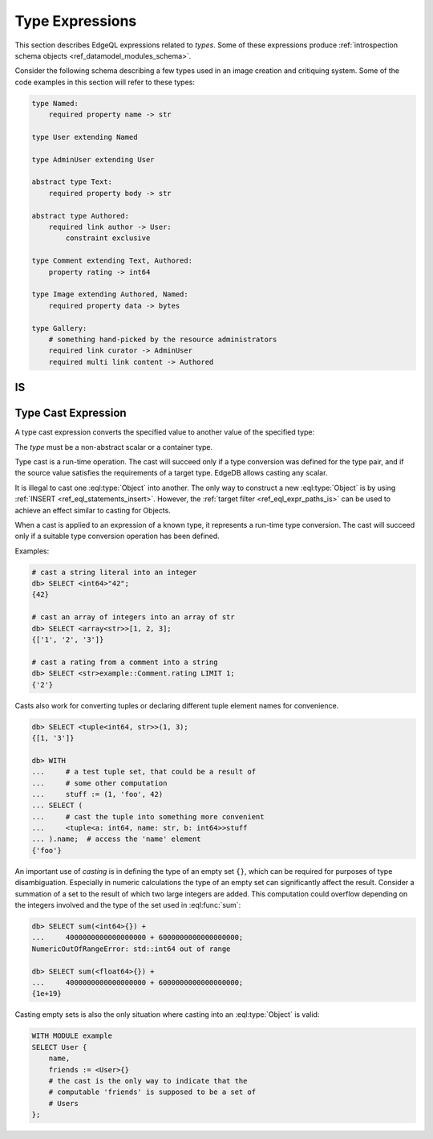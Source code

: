 .. _ref_eql_operators_type:

================
Type Expressions
================

This section describes EdgeQL expressions related to *types*. Some of
these expressions produce :ref:`introspection schema objects
<ref_datamodel_modules_schema>`.

Consider the following schema describing a few types used in an image
creation and critiquing system. Some of the code examples in this
section will refer to these types:

.. code-block:: eschema

    type Named:
        required property name -> str

    type User extending Named

    type AdminUser extending User

    abstract type Text:
        required property body -> str

    abstract type Authored:
        required link author -> User:
            constraint exclusive

    type Comment extending Text, Authored:
        property rating -> int64

    type Image extending Authored, Named:
        required property data -> bytes

    type Gallery:
        # something hand-picked by the resource administrators
        required link curator -> AdminUser
        required multi link content -> Authored

IS
==

.. eql:operator:: IS: A IS B or A IS NOT B

    :optype A: anytype
    :optype B: type
    :resulttype: bool

    Check if ``A`` is an instance of ``B`` or any of ``B``'s subtypes.

    Type-checking operators :eql:op:`IS` and :eql:op:`IS NOT<IS>` that
    test whether the left operand is of any of the types given by the
    comma-separated list of types provided as the right operand.

    Note that ``B`` is special and is not any kind of expression, so
    it does not in any way participate in the interactions of sets and
    longest common prefix rules.

    .. code-block:: edgeql-repl

        db> SELECT 1 IS int64;
        {True}

        db> SELECT User IS NOT AdminUser
        ... FILTER User.name = 'Alice';
        {True}

.. eql:operator:: TYPEUNION: A | B

    :optype A: object type
    :optype B: object type
    :resulttype: union type
    :index: union type

    Create a *union type* from types ``A`` and ``B``.

    A simple example of a *union type* is the type of a set resulting
    from a :eql:op:`UNION` of two or more unrelated object types. This
    expression can only be used on the right-hand-side of
    :eql:op:`IS` or as the :ref:`concrete link
    <ref_datamodel_links_concrete>` target type.

    Consider the *union type* ``User | Authored``. Every ``Image`` is of
    that *union type* (because ``Image`` extends ``Authored``):

    .. code-block:: edgeql-repl

        db> SELECT Image IS (User | Authored);
        {True, ..., True}

    In the example schema, every ``Named`` object happens to be either
    a ``User`` or an ``Image``. Which means that these objects would
    also be of *union type* ``User | Authored``:

    .. code-block:: edgeql-repl

        db> SELECT Named IS (User | Authored);
        {True, ..., True}

    All objects in the ``User UNION Comments`` are of the *union type*
    ``User | Authored``:

    .. code-block:: edgeql-repl

        db> SELECT (User UNION Comments) IS (User | Authored);
        {True, ..., True}

    For an example of using a *union type* as the target of a concrete
    link, consider the following:

    .. code-block:: eschema

        # some sort of report regarding users
        type UserReport extending Text:
            # the user and comments that are relevant for the report
            required multi link relevant_user_data -> User | Comment

.. eql:operator:: TYPEOF: TYPEOF A

    :optype A: anytype
    :resulttype: type
    :index: type

    Get the type of an expression.

    This operation produces a statically-inferred type of an
    expression. The resulting type then behaves just like an
    explicitly specified type. Currently, this expression is only
    supported as the right-hand-side of :eql:op:`IS` or as the
    argument of :eql:op:`INTROSPECT`.

    .. code-block:: edgeql-repl

        db> SELECT AdminUser IS TYPEOF Comment.author LIMIT 1;
        {True}

        db> SELECT 42 IS TYPEOF User.name;
        {False}


.. eql:operator:: INTROSPECT: INTROSPECT A

    :optype A: type
    :resulttype: schema::Type
    :index: type introspect introspection

    Get the ``schema::Type`` object corresponding to a given type.

    The result of this expression is the schema object corresponding to the
    :eql:type:`schema::ObjectType` or :eql:type:`schema::ScalarType`
    provided as an argument.

    .. code-block:: edgeql-repl

        db> SELECT INTROSPECT str { name };
        {Object { name: 'std::str' }}

        db> SELECT INTROSPECT User { name };
        {Object { name: 'example::User' }}

    This operator can be combined with :eql:op:`TYPEOF` to produce an
    effect similar to accessing :eql:type:`__type__ <Object>`. However, both
    :eql:op:`INTROSPECT` and :eql:op:`TYPEOF` are statically
    evaluated, whereas the link ``__type__`` provides run-time
    type information.

    .. code-block:: edgeql-repl

        db> SELECT (INTROSPECT TYPEOF Gallery.content) {
        ...     name,
        ...     is_abstract
        ... };
        {Object { name: 'example::Authored', is_abstract: true }}

        db> SELECT Gallery.content.__type__ {
        ...     name,
        ...     is_abstract
        ... };
        {
            Object { name: 'example::Comment', is_abstract: false },
            Object { name: 'example::Image', is_abstract: false }
        }

    Note that the latter query necessarily produces the types of
    concrete objects, extending the *abstract* type ``Authored``,
    since that is the target type of the multi link ``content``.


.. _ref_eql_expr_typecast:

Type Cast Expression
====================

A type cast expression converts the specified value to another value of
the specified type:

.. eql:synopsis::

    "<" <type> ">" <expression>

The *type* must be a non-abstract scalar or a container type.

Type cast is a run-time operation.  The cast will succeed only if a
type conversion was defined for the type pair, and if the source value
satisfies the requirements of a target type. EdgeDB allows casting any
scalar.

It is illegal to cast one :eql:type:`Object` into another. The only
way to construct a new :eql:type:`Object` is by using :ref:`INSERT
<ref_eql_statements_insert>`. However, the :ref:`target filter
<ref_eql_expr_paths_is>` can be used to achieve an effect similar to
casting for Objects.

When a cast is applied to an expression of a known type, it represents a
run-time type conversion. The cast will succeed only if a suitable type
conversion operation has been defined.

Examples:

.. code-block:: edgeql-repl

    # cast a string literal into an integer
    db> SELECT <int64>"42";
    {42}

    # cast an array of integers into an array of str
    db> SELECT <array<str>>[1, 2, 3];
    {['1', '2', '3']}

    # cast a rating from a comment into a string
    db> SELECT <str>example::Comment.rating LIMIT 1;
    {'2'}

Casts also work for converting tuples or declaring different tuple
element names for convenience.

.. code-block:: edgeql-repl

    db> SELECT <tuple<int64, str>>(1, 3);
    {[1, '3']}

    db> WITH
    ...     # a test tuple set, that could be a result of
    ...     # some other computation
    ...     stuff := (1, 'foo', 42)
    ... SELECT (
    ...     # cast the tuple into something more convenient
    ...     <tuple<a: int64, name: str, b: int64>>stuff
    ... ).name;  # access the 'name' element
    {'foo'}


An important use of *casting* is in defining the type of an empty set
``{}``, which can be required for purposes of type disambiguation.
Especially in numeric calculations the type of an empty set can
significantly affect the result. Consider a summation of a set to the
result of which two large integers are added. This computation could
overflow depending on the integers involved and the type of the set
used in :eql:func:`sum`:

.. code-block:: edgeql-repl

    db> SELECT sum(<int64>{}) +
    ...     4000000000000000000 + 6000000000000000000;
    NumericOutOfRangeError: std::int64 out of range

    db> SELECT sum(<float64>{}) +
    ...     4000000000000000000 + 6000000000000000000;
    {1e+19}


Casting empty sets is also the only situation where casting into an
:eql:type:`Object` is valid:

.. code-block:: edgeql

    WITH MODULE example
    SELECT User {
        name,
        friends := <User>{}
        # the cast is the only way to indicate that the
        # computable 'friends' is supposed to be a set of
        # Users
    };
